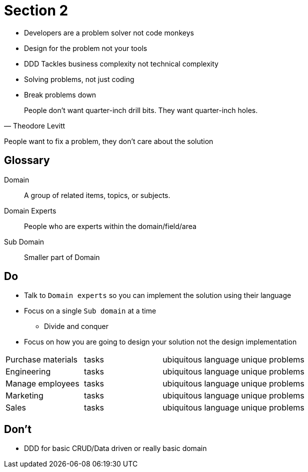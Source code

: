 = Section 2

* Developers are a problem solver not code monkeys
* Design for the problem not your tools
* DDD Tackles business complexity not technical complexity
* Solving problems, not just coding
* Break problems down

[quote, Theodore Levitt]
People don’t want quarter-inch drill bits. They want quarter-inch holes.

People want to fix a problem, they don't care about the solution

== Glossary

Domain::
A group of related items, topics, or subjects.

Domain Experts::
People who are experts within the domain/field/area

Sub Domain::
Smaller part of Domain

== Do

* Talk to `Domain experts` so you can implement the solution using their language
* Focus on a single `Sub domain` at a time
** Divide and conquer
* Focus on how you are going to design your solution not the design implementation


|===
| Purchase materials | tasks | ubiquitous language | unique problems 
| Engineering | tasks | ubiquitous language | unique problems 
| Manage employees | tasks | ubiquitous language | unique problems 
| Marketing | tasks | ubiquitous language | unique problems 
| Sales | tasks | ubiquitous language | unique problems 
|===

== Don't

* DDD for basic CRUD/Data driven or really basic domain